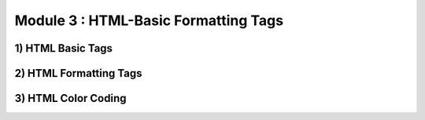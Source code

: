 Module 3 : HTML-Basic Formatting Tags
=====================================

1) HTML Basic Tags
-------------------

2) HTML Formatting Tags
------------------------

3) HTML Color Coding
---------------------